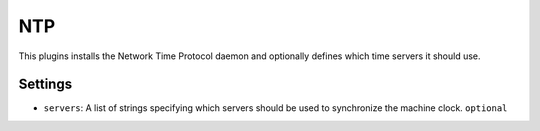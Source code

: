 NTP
---

This plugins installs the Network Time Protocol daemon and optionally
defines which time servers it should use.

Settings
~~~~~~~~

-  ``servers``: A list of strings specifying which servers should be
   used to synchronize the machine clock.
   ``optional``
